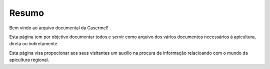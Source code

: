 
********************************************
Resumo
********************************************
	
Bem vindo ao arquivo documental da Casermel! 

Esta página tem por objetivo documentar todos e servir como arquivo dos vários documentos necessários à apicultura, direta ou indiretamente. 

Esta página visa propocionar aos seus visitantes um auxílio na procura de informação relacioando com o mundo da apicultura regional.



